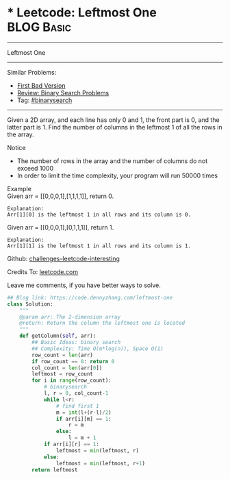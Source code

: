 * * Leetcode: Leftmost One                                    :BLOG:Basic:
#+STARTUP: showeverything
#+OPTIONS: toc:nil \n:t ^:nil creator:nil d:nil
:PROPERTIES:
:type:     binarysearch
:END:
---------------------------------------------------------------------
Leftmost One
---------------------------------------------------------------------
Similar Problems:
- [[https://code.dennyzhang.com/first-bad-version][First Bad Version]]
- [[https://code.dennyzhang.com/review-binarysearch][Review: Binary Search Problems]]
- Tag: [[https://code.dennyzhang.com/tag/binarysearch][#binarysearch]]
---------------------------------------------------------------------
Given a 2D array, and each line has only 0 and 1, the front part is 0, and the latter part is 1. Find the number of columns in the leftmost 1 of all the rows in the array.

Notice
- The number of rows in the array and the number of columns do not exceed 1000
- In order to limit the time complexity, your program will run 50000 times

Example
Given arr = [[0,0,0,1],[1,1,1,1]], return 0.

#+BEGIN_EXAMPLE
Explanation:
Arr[1][0] is the leftmost 1 in all rows and its column is 0.
#+END_EXAMPLE

Given arr = [[0,0,0,1],[0,1,1,1]], return 1.
#+BEGIN_EXAMPLE
Explanation:
Arr[1][1] is the leftmost 1 in all rows and its column is 1.
#+END_EXAMPLE

Github: [[url-external:https://github.com/DennyZhang/challenges-leetcode-interesting/tree/master/leftmost-one][challenges-leetcode-interesting]]

Credits To: [[url-external:https://leetcode.com/problems/leftmost-one/description/][leetcode.com]]

Leave me comments, if you have better ways to solve.

#+BEGIN_SRC python
## Blog link: https://code.dennyzhang.com/leftmost-one
class Solution:
    """
    @param arr: The 2-dimension array
    @return: Return the column the leftmost one is located
    """
    def getColumn(self, arr):
        ## Basic Ideas: binary search
        ## Complexity: Time O(m*log(n)), Space O(1)
        row_count = len(arr)
        if row_count == 0: return 0
        col_count = len(arr[0])
        leftmost = row_count
        for i in range(row_count):
            # binarysearch
            l, r = 0, col_count-1
            while l<r:
                # find first 1
                m = int(l+(r-l)/2)
                if arr[i][m] == 1:
                    r = m
                else:
                    l = m + 1
            if arr[i][r] == 1:
                leftmost = min(leftmost, r)
            else:
                leftmost = min(leftmost, r+1)
        return leftmost
#+END_SRC
